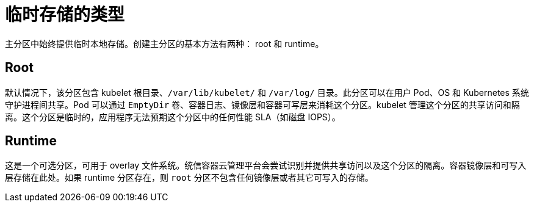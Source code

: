 // Module included in the following assemblies:
//
// storage/understanding-persistent-storage.adoc[leveloffset=+1]

[id=storage-ephemeral-storage-types_{context}]
= 临时存储的类型

主分区中始终提供临时本地存储。创建主分区的基本方法有两种： root 和 runtime。

[discrete]
== Root

默认情况下，该分区包含 kubelet 根目录、`/var/lib/kubelet/` 和 `/var/log/` 目录。此分区可以在用户 Pod、OS 和 Kubernetes 系统守护进程间共享。Pod 可以通过 `EmptyDir` 卷、容器日志、镜像层和容器可写层来消耗这个分区。kubelet 管理这个分区的共享访问和隔离。这个分区是临时的，应用程序无法预期这个分区中的任何性能 SLA（如磁盘 IOPS）。

[discrete]
== Runtime

这是一个可选分区，可用于 overlay 文件系统。统信容器云管理平台会尝试识别并提供共享访问以及这个分区的隔离。容器镜像层和可写入层存储在此处。如果 runtime 分区存在，则 `root` 分区不包含任何镜像层或者其它可写入的存储。

